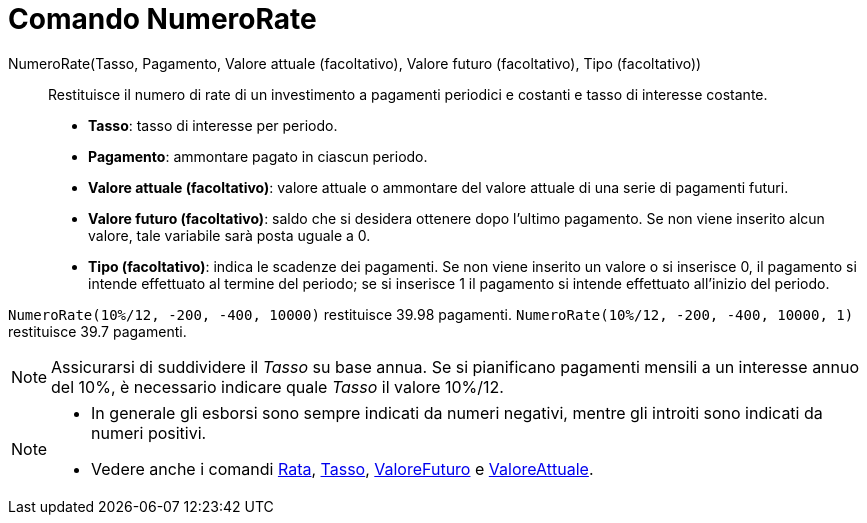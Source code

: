 = Comando NumeroRate

NumeroRate(Tasso, Pagamento, Valore attuale (facoltativo), Valore futuro (facoltativo), Tipo (facoltativo))::
  Restituisce il numero di rate di un investimento a pagamenti periodici e costanti e tasso di interesse costante.

* *Tasso*: tasso di interesse per periodo.
* *Pagamento*: ammontare pagato in ciascun periodo.
* *Valore attuale (facoltativo)*: valore attuale o ammontare del valore attuale di una serie di pagamenti futuri.
* *Valore futuro (facoltativo)*: saldo che si desidera ottenere dopo l'ultimo pagamento. Se non viene inserito alcun
valore, tale variabile sarà posta uguale a 0.
* *Tipo (facoltativo)*: indica le scadenze dei pagamenti. Se non viene inserito un valore o si inserisce 0, il pagamento
si intende effettuato al termine del periodo; se si inserisce 1 il pagamento si intende effettuato all'inizio del
periodo.

[EXAMPLE]
====

`NumeroRate(10%/12, -200, -400, 10000)` restituisce 39.98 pagamenti. `NumeroRate(10%/12, -200, -400, 10000, 1)`
restituisce 39.7 pagamenti.

====

[NOTE]
====

Assicurarsi di suddividere il _Tasso_ su base annua. Se si pianificano pagamenti mensili a un interesse annuo del 10%, è
necessario indicare quale _Tasso_ il valore 10%/12.

====

[NOTE]
====

* In generale gli esborsi sono sempre indicati da numeri negativi, mentre gli introiti sono indicati da numeri positivi.
* Vedere anche i comandi xref:/commands/Comando_Rata.adoc[Rata], xref:/commands/Comando_Tasso.adoc[Tasso],
xref:/commands/Comando_ValoreFuturo.adoc[ValoreFuturo] e xref:/commands/Comando_ValoreAttuale.adoc[ValoreAttuale].

====
